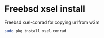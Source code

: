 #+STARTUP: content
#+OPTIONS: num:nil
#+OPTIONS: author:nil

* Freebsd xsel install

Freebsd xsel-conrad for copying url from w3m

#+BEGIN_SRC sh
sudo pkg install xsel-conrad
#+END_SRC
